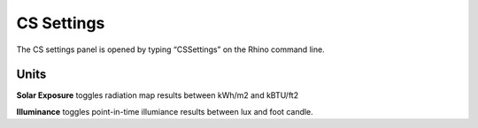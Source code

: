 
CS Settings
================================================
The CS settings panel is opened by typing  “CSSettings” on the Rhino command line.

.. figure:: images/CSSettings.jpg
   :width: 400px
   :align: center

Units
------------------------
**Solar Exposure** toggles radiation map results between kWh/m2 and kBTU/ft2 

**Illuminance** toggles point-in-time illumiance results between lux and foot candle. 

